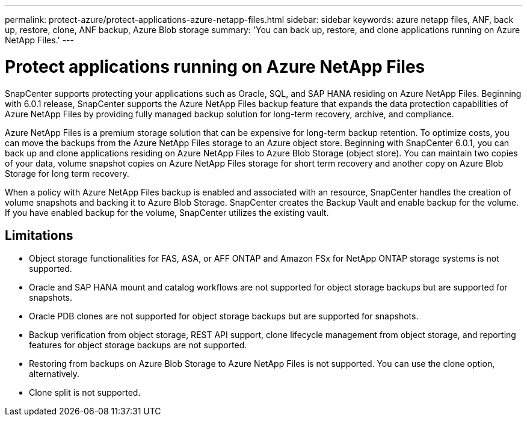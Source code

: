 ---
permalink: protect-azure/protect-applications-azure-netapp-files.html
sidebar: sidebar
keywords: azure netapp files, ANF, back up, restore, clone, ANF backup, Azure Blob storage
summary: 'You can back up, restore, and clone applications running on Azure NetApp Files.'
---

= Protect applications running on Azure NetApp Files
:icons: font
:imagesdir: ../media/

[.lead]

SnapCenter supports protecting your applications such as Oracle, SQL, and SAP HANA residing on Azure NetApp Files. Beginning with 6.0.1 release, SnapCenter supports the Azure NetApp Files backup feature that expands the data protection capabilities of Azure NetApp Files by providing fully managed backup solution for long-term recovery, archive, and compliance.

Azure NetApp Files is a premium storage solution that can be expensive for long-term backup retention. To optimize costs, you can move the backups from the Azure NetApp Files storage to an Azure object store. Beginning with SnapCenter 6.0.1, you can back up and clone applications residing on Azure NetApp Files to Azure Blob Storage (object store). You can maintain two copies of your data, volume snapshot copies on Azure NetApp Files storage for short term recovery and another copy on Azure Blob Storage for long term recovery.

When a policy with Azure NetApp Files backup is enabled and associated with an resource, SnapCenter handles the creation of volume snapshots and backing it to Azure Blob Storage. SnapCenter creates the Backup Vault and enable backup for the volume. If you have enabled backup for the volume, SnapCenter utilizes the existing vault.

== Limitations

* Object storage functionalities for FAS, ASA, or AFF ONTAP and Amazon FSx for NetApp ONTAP storage systems is not supported.
* Oracle and SAP HANA mount and catalog workflows are not supported for object storage backups but are supported for snapshots.
* Oracle PDB clones are not supported for object storage backups but are supported for snapshots.
* Backup verification from object storage, REST API support, clone lifecycle management from object storage, and reporting features for object storage backups are  not supported.
* Restoring from backups on Azure Blob Storage to Azure NetApp Files is not supported. You can use the clone option, alternatively.
* Clone split is not supported.